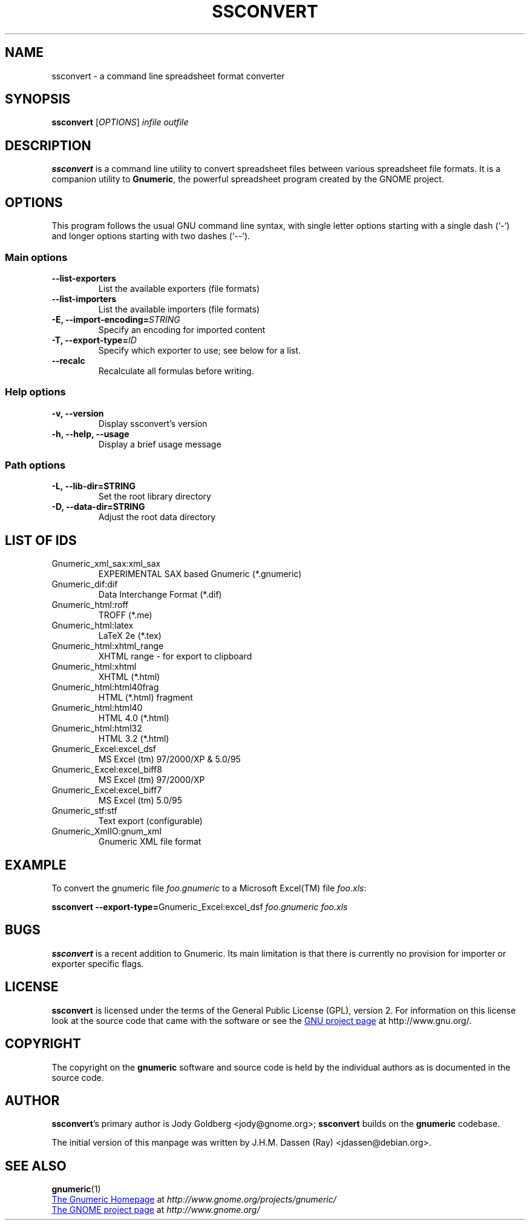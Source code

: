 .TH SSCONVERT 1 "September 27, 2003" gnumeric "GNOME"
.SH NAME
ssconvert \- a command line spreadsheet format converter

.SH SYNOPSIS
\fBssconvert\fR [\fIOPTIONS\fR] \fIinfile\fR \fIoutfile\fR

.SH DESCRIPTION
\fBssconvert\fR is a command line utility to convert spreadsheet files
between various spreadsheet file formats. It is a companion utility to
\fBGnumeric\fR, the powerful spreadsheet program created by the GNOME
project.

.\".SH RETURN VALUE
.\".SH EXIT STATUS
.SH OPTIONS
This program follows the usual GNU command line syntax, with single
letter options starting with a single dash (`-') and longer options
starting with two dashes (`--').

.SS "Main options"
.TP
.B \-\-list\-exporters
List the available exporters (file formats)
.TP
.B \-\-list\-importers
List the available importers (file formats)
.TP
.B \-E, \-\-import\-encoding=\fISTRING\fR
Specify an encoding for imported content
.TP
.B \-T, \-\-export\-type=\fIID\fR
Specify which exporter to use; see below for a list.
.TP
.B \-\-recalc
Recalculate all formulas before writing.

.SS "Help options"
.TP
.B \-v, \-\-version
Display ssconvert's version
.TP
.B \-h, \-\-help, \-\-usage
Display a brief usage message

.SS "Path options"
.TP
.B \-L, \-\-lib\-dir=STRING
Set the root library directory
.TP
.B \-D, \-\-data\-dir=STRING
Adjust the root data directory

.SH LIST OF IDS
.TP
Gnumeric_xml_sax:xml_sax   
EXPERIMENTAL SAX based Gnumeric (*.gnumeric)
.TP
Gnumeric_dif:dif           
Data Interchange Format (*.dif)
.TP
Gnumeric_html:roff         
TROFF (*.me)
.TP
Gnumeric_html:latex        
LaTeX 2e (*.tex)
.TP
Gnumeric_html:xhtml_range  
XHTML range - for export to clipboard
.TP
Gnumeric_html:xhtml        
XHTML (*.html)
.TP
Gnumeric_html:html40frag   
HTML (*.html) fragment
.TP
Gnumeric_html:html40       
HTML 4.0 (*.html)
.TP
Gnumeric_html:html32       
HTML 3.2 (*.html)
.TP
Gnumeric_Excel:excel_dsf   
MS Excel (tm) 97/2000/XP & 5.0/95
.TP
Gnumeric_Excel:excel_biff8 
MS Excel (tm) 97/2000/XP
.TP
Gnumeric_Excel:excel_biff7 
MS Excel (tm) 5.0/95
.TP
Gnumeric_stf:stf           
Text export (configurable)
.TP
Gnumeric_XmlIO:gnum_xml    
Gnumeric XML file format

.\".SH USAGE
.SH EXAMPLE
To convert the gnumeric file \fIfoo.gnumeric\fR to a Microsoft Excel(TM) file
\fIfoo.xls\fR:
.PP
\fBssconvert\fR \fB\-\-export\-type=\fRGnumeric_Excel:excel_dsf\fR \fIfoo.gnumeric\fR \fIfoo.xls\fR
.PP

.\".SH ENVIRONMENT
.\".SH DIAGNOSTICS
.\".SH SECURITY
.\".SH CONFORMING TO
.\".SH NOTES
.SH BUGS

\fBssconvert\fR is a recent addition to Gnumeric. Its main limitation is
that there is currently no provision for importer or exporter specific flags.

.SH LICENSE

\fBssconvert\fR is licensed under the terms of the General Public
License (GPL), version 2. For information on this license look at the
source code that came with the software or see the 
.UR http://www.gnu.org
GNU project page
.UE
at http://www.gnu.org/.

.SH COPYRIGHT

The copyright on the \fBgnumeric\fR software and source code is held
by the individual authors as is documented in the source code.

.SH AUTHOR

\fBssconvert\fR's primary author is Jody Goldberg <jody@gnome.org>; 
\fBssconvert\fR builds on the \fBgnumeric\fR codebase.

The initial version of this manpage was written by J.H.M. Dassen (Ray)
<jdassen@debian.org>.

.SH SEE ALSO
\fBgnumeric\fR(1)

.UR http://www.gnome.org/projects/gnumeric/
The Gnumeric Homepage
.UE
at \fIhttp://www.gnome.org/projects/gnumeric/\fR

.UR http://www.gnome.org/
The GNOME project page
.UE
at \fI http://www.gnome.org/\fR
